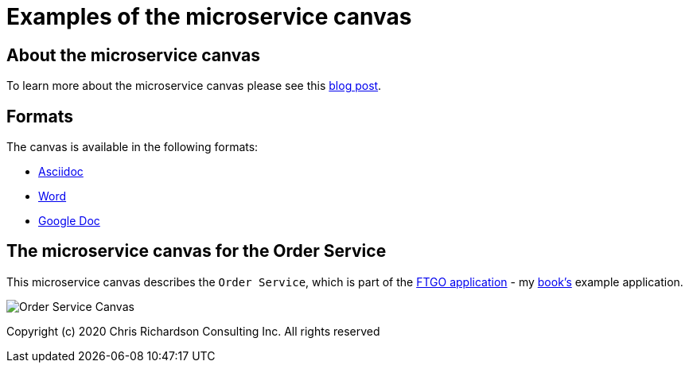 # Examples of the microservice canvas

## About the microservice canvas

To learn more about the microservice canvas please see this http://chrisrichardson.net/post/microservices/general/2019/02/27/microservice-canvas.html[blog post].

## Formats

The canvas is available in the following formats:

* link:order-service-example-canvas.adoc[Asciidoc]
* link:Order_Service_Canvas.docx[Word]
* https://docs.google.com/document/d/1GM9ziaa5yOJsHJRa_Cnhvnugl3oOBmjs3rMM3p0Ialk/edit?usp=sharing[Google Doc]

## The microservice canvas for the Order Service

This microservice canvas describes the `Order Service`, which is part of the https://github.com/microservices-patterns/ftgo-application/[FTGO application] - my https://microservices.io/book[book's] example application.

image::http://chrisrichardson.net/i/posts/Order_Service_Canvas.png[]

Copyright (c) 2020 Chris Richardson Consulting Inc. All rights reserved
